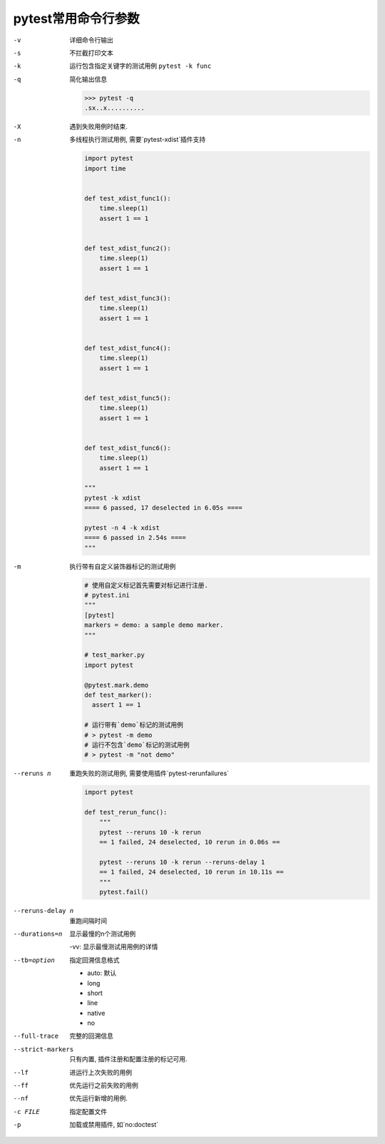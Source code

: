 pytest常用命令行参数
================================================

-v    详细命令行输出
-s    不拦截打印文本
-k    运行包含指定关键字的测试用例
  ``pytest -k func``
-q    简化输出信息

  .. code-block:: bash
  
    >>> pytest -q     
    .sx..x..........

-X    遇到失败用例时结束.
-n    多线程执行测试用例, 需要`pytest-xdist`插件支持

  .. code-block:: python
  
    import pytest
    import time
    
    
    def test_xdist_func1():
        time.sleep(1)
        assert 1 == 1
    
    
    def test_xdist_func2():
        time.sleep(1)
        assert 1 == 1
    
    
    def test_xdist_func3():
        time.sleep(1)
        assert 1 == 1
    
    
    def test_xdist_func4():
        time.sleep(1)
        assert 1 == 1
    
    
    def test_xdist_func5():
        time.sleep(1)
        assert 1 == 1
    
    
    def test_xdist_func6():
        time.sleep(1)
        assert 1 == 1
        
    """
    pytest -k xdist     
    ==== 6 passed, 17 deselected in 6.05s ====
    
    pytest -n 4 -k xdist
    ==== 6 passed in 2.54s ====
    """
    

-m    执行带有自定义装饰器标记的测试用例

  .. code-block:: python
  
    # 使用自定义标记首先需要对标记进行注册.
    # pytest.ini
    """
    [pytest]
    markers = demo: a sample demo marker.
    """

    # test_marker.py
    import pytest
    
    @pytest.mark.demo
    def test_marker():
      assert 1 == 1

    # 运行带有`demo`标记的测试用例    
    # > pytest -m demo
    # 运行不包含`demo`标记的测试用例
    # > pytest -m "not demo"

--reruns n    重跑失败的测试用例, 需要使用插件`pytest-rerunfailures`

  .. code-block:: python
  
    import pytest
    
    def test_rerun_func():
        """
        pytest --reruns 10 -k rerun
        == 1 failed, 24 deselected, 10 rerun in 0.06s ==
    
        pytest --reruns 10 -k rerun --reruns-delay 1
        == 1 failed, 24 deselected, 10 rerun in 10.11s ==
        """
        pytest.fail()

--reruns-delay n    重跑间隔时间

--durations=n   显示最慢的n个测试用例
                
                -vv: 显示最慢测试用用例的详情

--tb=option   指定回溯信息格式

              * auto: 默认
              * long
              * short
              * line
              * native
              * no

--full-trace    完整的回溯信息
--strict-markers    只有内置, 插件注册和配置注册的标记可用.

--lf    进运行上次失败的用例
--ff    优先运行之前失败的用例
--nf    优先运行新增的用例.
-c FILE   指定配置文件
-p    加载或禁用插件, 如`no:doctest`
